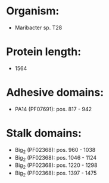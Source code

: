 * Organism:
- Maribacter sp. T28
* Protein length:
- 1564
* Adhesive domains:
- PA14 (PF07691): pos. 817 - 942
* Stalk domains:
- Big_2 (PF02368): pos. 960 - 1038
- Big_2 (PF02368): pos. 1046 - 1124
- Big_2 (PF02368): pos. 1220 - 1298
- Big_2 (PF02368): pos. 1397 - 1475

